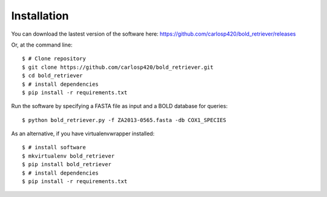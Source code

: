 ============
Installation
============
You can download the lastest version of the software here:
https://github.com/carlosp420/bold_retriever/releases

Or, at the command line::

    $ # Clone repository
    $ git clone https://github.com/carlosp420/bold_retriever.git
    $ cd bold_retriever
    $ # install dependencies
    $ pip install -r requirements.txt

Run the software by specifying a FASTA file as input and a BOLD database for
queries::

    $ python bold_retriever.py -f ZA2013-0565.fasta -db COX1_SPECIES

As an alternative, if you have virtualenvwrapper installed::

    $ # install software
    $ mkvirtualenv bold_retriever
    $ pip install bold_retriever
    $ # install dependencies
    $ pip install -r requirements.txt
